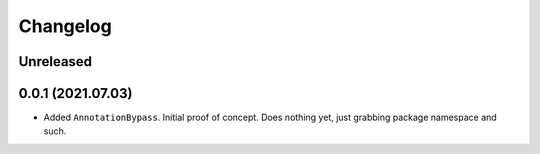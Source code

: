 Changelog
=========

Unreleased
----------

0.0.1 (2021.07.03)
------------------
- Added ``AnnotationBypass``. Initial proof of concept. Does nothing yet, just grabbing package namespace and such.

